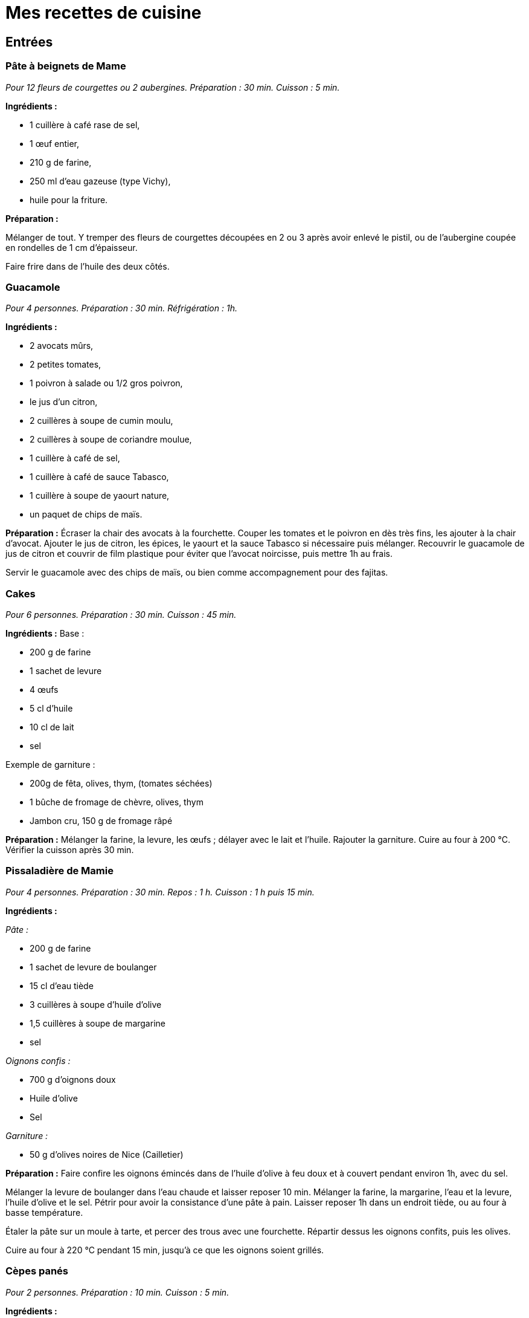 = Mes recettes de cuisine

:toc:

[[entrées]]
Entrées
-------

[[pâte-à-beignets-de-mame]]
Pâte à beignets de Mame
~~~~~~~~~~~~~~~~~~~~~~~

_Pour 12 fleurs de courgettes ou 2 aubergines. Préparation : 30 min. Cuisson : 5 min._

*Ingrédients :*

* 1 cuillère à café rase de sel,
* 1 œuf entier,
* 210 g de farine,
* 250 ml d’eau gazeuse (type Vichy),
* huile pour la friture.

*Préparation :*

Mélanger de tout. Y tremper des fleurs de courgettes découpées en 2 ou 3
après avoir enlevé le pistil, ou de l’aubergine coupée en rondelles de  1 cm d’épaisseur.

Faire frire dans de l’huile des deux côtés.

[[guacamole]]
Guacamole
~~~~~~~~~

_Pour 4 personnes. Préparation : 30 min. Réfrigération : 1h._

*Ingrédients :*

* 2 avocats mûrs,
* 2 petites tomates,
* 1 poivron à salade ou 1/2 gros poivron,
* le jus d’un citron,
* 2 cuillères à soupe de cumin moulu,
* 2 cuillères à soupe de coriandre moulue,
* 1 cuillère à café de sel,
* 1 cuillère à café de sauce Tabasco,
* 1 cuillère à soupe de yaourt nature,
* un paquet de chips de maïs.

*Préparation :* Écraser la chair des avocats à la fourchette. Couper les
tomates et le poivron en dès très fins, les ajouter à la chair d’avocat.
Ajouter le jus de citron, les épices, le yaourt et la sauce Tabasco si
nécessaire puis mélanger. Recouvrir le guacamole de jus de citron et
couvrir de film plastique pour éviter que l’avocat noircisse, puis
mettre 1h au frais.

Servir le guacamole avec des chips de maïs, ou bien comme accompagnement
pour des fajitas.

[[cakes]]
Cakes
~~~~~

_Pour 6 personnes. Préparation : 30 min. Cuisson : 45 min._

*Ingrédients :* Base :

* 200 g de farine
* 1 sachet de levure
* 4 œufs
* 5 cl d’huile
* 10 cl de lait
* sel

Exemple de garniture :

* 200g de fêta, olives, thym, (tomates séchées)
* 1 bûche de fromage de chèvre, olives, thym
* Jambon cru, 150 g de fromage râpé

*Préparation :* Mélanger la farine, la levure, les œufs ; délayer avec
le lait et l’huile. Rajouter la garniture. Cuire au four à 200
°C. Vérifier la cuisson après 30 min.

[[pissaladière-de-mamie]]
Pissaladière de Mamie
~~~~~~~~~~~~~~~~~~~~~

_Pour 4 personnes. Préparation : 30 min. Repos : 1 h. Cuisson : 1 h puis
15 min._

*Ingrédients :*

_Pâte :_

* 200 g de farine
* 1 sachet de levure de boulanger
* 15 cl d’eau tiède
* 3 cuillères à soupe d’huile d’olive
* 1,5 cuillères à soupe de margarine
* sel

_Oignons confis :_

* 700 g d’oignons doux
* Huile d’olive
* Sel

_Garniture :_

* 50 g d’olives noires de Nice (Cailletier)


*Préparation :* Faire confire les oignons émincés dans de l’huile
d’olive à feu doux et à couvert pendant environ 1h, avec du sel.

Mélanger la levure de boulanger dans l’eau chaude et laisser reposer
10 min. Mélanger la farine, la margarine, l’eau et la levure, l’huile
d’olive et le sel. Pétrir pour avoir la consistance d’une pâte à pain.
Laisser reposer 1h dans un endroit tiède, ou au four à basse
température.

Étaler la pâte sur un moule à tarte, et percer des trous avec une
fourchette. Répartir dessus les oignons confits, puis les olives.

Cuire au four à 220 °C pendant 15 min, jusqu’à ce
que les oignons soient grillés.

[[cèpes-panés]]
Cèpes panés
~~~~~~~~~~~

_Pour 2 personnes. Préparation : 10 min. Cuisson : 5 min._

*Ingrédients :*

* 200g de cèpes frais
* 1 œuf
* chapelure
* huile de friture
* 1 citron
* sel et poivre

*Préparation :*

Gratter les cèpes au couteau pour les nettoyer, ne pas les mettre dans
l’eau. Les découper en tranches de 1cm d’épaisseur.

Tremper les tranches de cèpes dans l’œuf battu, puis les recouvrir de
chapelure mélangée au set et au poivre.

Les faire frire dans l’huile jusqu’à ce qu’ils soient dorés des deux
côtés.

Servir avec le citron.

[[plats]]
Plats
-----

[[lasagnes]]
Lasagnes
~~~~~~~~

_Pour 4 personnes. Préparation : 30 min. Cuisson : environ 45 min._

*Ingrédients :*

* 400 g de steak hâché
* 600 g de sauce tomate (Barilla basilic)
* 100 g de comté rapé
* 1 oignon
* 50 cL de lait écrémé
* 40 g de maïzena
* noix de muscade
* sel et poivre

*Préparation :* Couper l’oignon en petits morceaux et faire revenir dans
de l’huile d’olive. Quand les oignons ont bien bruni, y ajouter les 400
g de steak haché. Faire cuire à feu moyen puis ajouter la sauce tomate
(on peut ajouter du basilic frais et d’autres épices).

Préparez la béchamel : pour cela, délayez à l’aide d’un fouet,petit à
petit dans une casserole, la maïzena dans le lait froid (opération à
réaliser hors du feu). Placez la casserole sur feu doux et faites
épaissir le tout en mélangeant régulièrement.Une fois la béchamel
épaissie, ajoutez la noix de muscade, le sel et le poivre.

Mélanger la sauce tomate faîte précédemment avec la béchamel. Puis dans
un plat à gratin, verser une couche de cette préparation puis recouvrir
de pâte à lasagne. Refaire la même chose jusqu’à épuisement de la sauce
(environ 2 fois).

La dernière couche doit être une couche de sauce. Ajouter le comté râpé
et faire cuire envrion 45 min à 180° (th.6). Pour
savoir si les lasagnes sont cuites, piquer avec un couteau, les pâtes à
lasagne doivent être fondantes, donc le couteau doit s’enfoncer sans
problème.

[[daube-de-mame]]
Daube de Mame
~~~~~~~~~~~~~

_Pour 8 personnes. Préparation : 30 min. Cuisson : environ 4h30._

*Ingrédients :*

* 2 kg de paleron (ou gîte) de bœuf
* 1 bouteille (75 cl) de vin rouge des Côtes du Rhône
* 1 bouquet garni
* 1 oignons
* 100 g de cèpes séchés
* 200 ml de coulis de tomates
* 2 tomates pelées et épépinées
* 150 g d’olives noires dénoyautées
* 2 cuillère à soupe d’huile d’olive
* 1 cuillère à soupe pleine de farine
* La peau d’une orange

*Préparation :* Faire gonfler les cèpes séchés dans un bol d’eau chaude.
Découper le bœuf en morceaux d’environ 4 cm, émincer les oignons.

Dans une cocote, faire revenir quelques minutes le bœuf et les oignons
dans l’huile d’olive jusqu’à coloration du bœuf. Ajouter ensuite le vin,
la farine, le bouquet garni, le coulis de tomates, les tomates pelées,
les cèpes et l’eau, et la peau d’orange.

Porter à ébullition puis baisser le feux pour rester à une très faible
ébullition. Laisser cuire 4h en remuant toutes les 10 min environ pour
empêcher que la daube ne se colle au fond et brûle. Rajouter de l’eau si
la daube devient trop épaisse.

Enlever le bouquet garni, rajouter les olives et finir la cuisson
15 min. Rectifier l’assaisonnement et servir.

La Daube est meilleure préparée la veille et réchauffée. Elle peut être
servie avec de la polenta ou des raviolis.

[[quiche-aux-courgettes]]
Quiche aux courgettes
~~~~~~~~~~~~~~~~~~~~~

_Pour 6 personnes. Préparation : 30 min. Cuisson : environ 30 min._

*Ingrédients :*

* 1 rouleau de pâte feuilletée
* 300 g de courgettes trompettes de Nice
* 30 cl de lait de brebis ou de chèvre
* 3 œufs
* 60g de parmesan râpé
* thym
* 1 pincée de sel
* 3 cuillèes à soupe d'huile d’olive

*Préparation :*

Faire pré-cuire la pâte feuilletée dans un moule à tarte une dizaine de minutes au four jusqu’à ce qu’elle soit dorée et gonflée.

Faire les courgettes coupées en rondelles dans l’huile d’olive, rajouter le thym en fin de cuisson.

Mettre les courgettes sur la pâte feuilletée cuite. Mélanger
le lait, du sel et les œufs battus, et couvrir la préparation. Finir par
le parmesan râpé.

Cuire environ 30 min à 200 °C, jusqu'à ce que le parmesan soit doré.

[[fajitas]]
Fajitas
~~~~~~~

_Pour 4 personnes. Préparation : 30 min. Cuisson : 30 min._

*Ingrédients :*

* 400 g d’escalopes de poulet ou de dinde
* 2 petits oignons
* 1 poivron rouge ou vert
* 400 g de pulpe de tomate
* 2 cuillères à soupe de cumin
* 2 cuillères à soupe de graines de coriandre
* 2 cuillères à soupe d’huile d’olive
* 1 ou 2 piments oiseau, ou sauce Tabasco
* sel

*Préparation :* 

Broyer les épices dans un mortier.

Faire revenir dans l’huile le poivron coupé en lanières
et les oignons émincés, puis cuire à couvert. Rajouter le poulet coupé
en lanières, et cuire jusqu’à coloration. Rajouter les tomates, le
cumin, la coriandre, le piment et le sel, et cuire 15 min à feu doux.

Servir avec des tortillas réchauffées, et du guacamole.

[[risotto]]
Risotto
~~~~~~~

_Pour 2 personnes. Préparation : 10 min. Cuisson : environ 20 min._

*Ingrédients :*

* 250 g de riz carnaroli ou Arborio
* 1 oignon
* 1 verre de vin blanc
* 2 bouillons cubes de poule
* 1 l d'eau
* 60g de parmesan
* 250 g de champignons
* 2 cuillères à soupe d'huile d'olive

Garnitures possibles:

* 250 g de champignons, à faire revenir à part.
* Ou 1 gousse d'ail, 250 g de courgettes et leurs fleurs. rajouter l'ail coupé en 4 avec le riz en début de cuisson. Faire revenir les courgettes à part et rajouter les fleurs 3 min avant la fin de la cuisson. Retirer l'ail.
* Ou 2 doses de safran, à faire infuser dans le bouillon.

*Préparation :*

Dans une grande poêle, faire revenir l'oignon émincé dans l'huile, puis ajouter le riz et cuire quelques minutes jusqu'à ce qu'il devienne translucide.
Ajouter le verre de vin blanc.

Dans une casserole à part, dissoudre le cube dans l'eau et ajouter une louche
de ce liquide dans le riz, remuer et rajouter louche par louche (à peu près 20 mn de cuisson).

Quand le riz est cuit rajouter le parmesan et la garniture.


[[pâtes-aux-sanguins]]
Pâtes aux sanguins
~~~~~~~~~~~~~~~~~~

_Pour 2 personnes. Préparation : 30 min. Cuisson : 15 min._

*Ingrédients :*

* 150 g de sanguins frais
* persil
* 50g de jambon cru
* 2 petites courgettes
* 300g de tagliatelles fraîches
* huile d’olive

*Préparation :* Laver et nettoyer les sanguins. Les coupes en tranches
d’1 cm. Couper les courgettes en tranches fines, 2 à 3 mm. Les faire
revenir les sanguins, les courgettes et le persil haché dans une poêle à
feu moyen, dans 3 cuillères à soupe d’huile d’olive. Ajouter le jambon
cru à mi cuisson.

Faire cuire les tagliatelles, puis les ajouter dans la poêle avec le
mélange de champignons. Continuer la cuisson quelques minutes et servir.

[[pâtes-dhiver]]
Pâtes d’hiver
~~~~~~~~~~~~~

_Pour 2 personnes. Préparation : 20 min. Cuisson : 20 min._

*Ingrédients :*

* 200g d’Orecchiette
* 1 gros brocolis
* 80g de tomates séchées
* 1 cuillère à soupe de pesto genovese
* 100g de thon en conserve, au naturel
* 10 câpres
* huile d’olive
* thym
* 30g de ricotta salée

*Préparation :*

Mettre les tomates séchées dans de l’eau chaude pendant 10 min. Couper
le brocolis en morceaux de la taille des orechiette, les faire cuire
dans de l’huile d’olive. Ajouter les tomates séchées, le thym, le thon,
le pesto et de l’huile d’olive. Faire cuire les orechiette, puis les
rajouter à la préparation. Finir par de la ricotta salée râpée.

[[porc-au-caramel]]
Porc au caramel
~~~~~~~~~~~~~~~

_Pour 2 personnes. Préparation : 20 min. Cuisson : 20 min._

*Ingrédients :*

* 2 côtes de porc (300 g)
* 90 g de sucre
* 2,5 Cl d’eau
* 1 poivron
* 50 g de noix de cajou
* 1 bouillon cube de légumes
* 1 cuillère à soupe de gingembre moulu
* 1 cuillère à soupe de poivre de Sichuan, légèrement concassé
* 1 cuillère à soupe de mélange quatre épices
* 1 cuillère à soupe d’huile
* 3 cuillère à soupe de sauce soja

*Préparation :*

Découpez le porc en bouchées et faites-le revenir dans l’huile avec le
poivron, juste pour le colorer. Préparez 25 cl d’eau chaude dans un
autre récipient, ajoutez le cube de bouillon de légumes, le gingembre,
le poivre, les épices et la sauce soja. Dans une sauteuse, préparez
votre caramel avec le sucre et l’eau. Une fois le caramel prêt, ajoutez
le bouillon (avec les épices) et tournez très vite pour faire dissoudre
le caramel (qui va se durcir) dans le bouillon.

Une fois dissout, rajoutez la viande et le poivron et mettre à feu vif.
Laissez réduire jusqu’à ce que tout le liquide se soit évaporé (environ
25 min) et que la viande se mêle au mélange épais caramel-épices.
Ajouter les noix de cajou à la fin.


[[Hamburger-basque]]
Hamburger basque
~~~~~~~~~~~~~~~~

_Pour 1 personne. Préparation : 15 min, cuisson : 30 min_

* 1 pain à hamburger (bun)
* 1 cuillère à soupe d'huile d'olive
* 1 courgette trompette
* 1 petite tomate, type roma
* 1 cornichon aigre-doux
* 1 Steak haché
* 50 g d'Ossau-iraty
* Sauce barbeccue
* Piment d'Espelette

Couper la courgette en lanières de 1 cm d'épaisseur. Les faire cuire à la poêle dans l'huile d'olive. Réserver.

Découper les tomates et le cornichon en tranches fines.

Cuire le steak à la poêle. une fois le 1e côté cuit, poser l'Ossau-iraty coupé en tranches sur le steak et finir la cuisson du 2e côté. 

Faire chauffer le bun ouvert en deux au four.

Monter le hamburger : 

```
/------\    <--- Haut du bun
~~~~~~~~   <--- Sauce barbecue + piment d'Espelette
00000000   <--- Cornichons
########   <--- Steak et Ossau-iraty
========   <--- Courgettes
00000000   <--- Rondelles de tomate
~~~~~~~~   <--- Sauce barbecue + piment d'Espelette
[______]   <--- Bas du bun

```

[[desserts-gâteaux]]
Desserts & gâteaux
------------------

[[gâteau-au-yaourt-et-aux-pommes]]
Gâteau au yaourt et aux pommes
~~~~~~~~~~~~~~~~~~~~~~~~~~~~~~

_Pour 6 personnes. Préparation : 30 min. Cuisson : environ 45 min._

*Ingrédients :*

* 1 pot de yaourt nature (on utilisera le pot vide comme mesure pour les
autres ingrédients)
* 2 pots de sucre brun (cassonade)
* 3 pots de farine
* 3 œufs
* 2 pommes
* 1 sachet de levure chimique

*Préparation :*

Préchauffer le four à 180[$^\circ$] C.

Verser dans un récipient le yaourt, le sucre, la farine et la levure,
les œufs, finir avec les pommes coupées en dés.

Verser dans un moule recouvert de papier sulfurisé, et laisser cuire
environ 45 min.

[[gâteau-aux-carottes]]
Gâteau aux carottes
~~~~~~~~~~~~~~~~~~~

Préchauffer le four à 155 °C).

Pour mesurer les quantités, utiliser **une tasse de 20 Cl**.

Dans un saladier, verser :

* 3 tasses de carottes râpées
* 1,5 tasse de sucre brun ou roux
* 2 tasses de farine
* 4 œufs
* 0,25 tasse d’huile
* 1 cuillère à cafe de sel
* 1 cuillère à cafe de cannelle en poudre
* 1 cuillère à cafe de levure chimique
* 2 cuillères à cafe de vanille liquide
* 0,5 tasse de noix de pecan
* 0,5 tasse de raisins secs (les faire gonfler dans de l’eau chaude au
préalable)

Faire gonfler les raisins secs dans l’eau chaude.

Mélanger le tout. Verser dans un moule recouvert de papier sulfurisé.
Laisser cuire environ 1 heure.

[[gâteau-au-chocolat]]
Gâteau au chocolat
~~~~~~~~~~~~~~~~~~

* 150 g de chocolat
* 80 g de sucre en poudre
* 2 cuillères à soupe de farine
* 4 blancs d’œufs battus en neige
* 2 jaunes d’œuf
* 100g de beurre
* 50 d’amandes effilées

Battre les blancs en neige. Mélanger le reste des ingrédients dans une
casserole à feu doux. Incorporer les blancs d’œufs en neige. Faire cuire
à environ 170 °C.

[[cookies-demeline]]
Cookies
~~~~~~~

* 100 g de beurre
* 100 g de farine
* 1 œuf
* 100 g de chocolat noir concassé
* 100 g de noisettes concassées
* 75 g de sucre roux

Mélanger le beurre fondu, le sucre, l’ œuf entier, la farine puis
rajouter les noisettes, et le chocolat en dernier.

Déposer des tas de pâte avec une petite cuillère sur la plaque du four
et faire cuire à environ 170°C.

[[mousse-au-chocolat]]
Mousse au chocolat
~~~~~~~~~~~~~~~~~~

_Pour 4 personnes. Préparation : 30 min. Réfrigération : 2h._

* 200 g de chocolat à 70% de cacao
* 6 œufs
* 1 sachet de sucre vanillé

Faire fondre le chocolat au bain marie, et incorporer le sucre et les
jaunes d’œufs hors du feu. Battre les blancs d’œufs en neige ferme, et
les incorporer au chocolat. Verser la mousse dans des verrines, et
mettre au frais au moins deux heures.

[[poires-au-vin]]
Poires au vin
~~~~~~~~~~~~~

_Pour 4 à 8 poires. Préparation : 10 min. Cuisson [$\approx$]
20 min._

* 4 à 8 poires
* 60 cl de vin rouge
* 300 g de sucre
* Épices (vanille, cannelle, poivre …)

Faire bouillir le vin afin de vaporiser l’alcool. Ajouter le sucre et
des épices. Éplucher les poires en gardant la queue, et enlever les
pépins en creusant par dessous.

Mettre les poires à cuire dans le vin épicé environ 20 min, en remuant
afin de colorer toutes les faces des poires.

[[tiramisu-aux-fraises]]
Tiramisu aux fraises
~~~~~~~~~~~~~~~~~~~~

_Pour 4 personnes. Préparation : 20 min. Réfrigération : 2h minimum._

* 200 g de fraises
* 4 biscuits
* 20 g de sucre
* 1 gousse de vanille
* 2 œufs
* 200 g de fromage blanc

Mélanger le fromage blanc et le sucre. Fendre la gousse en deux dans le
sens de la longueur et récupérer les grains. Ajouter au mélange de
fromage blanc, ainsi que les jaunes d’œufs. Faire monter les blancs en
neige et les incorporer au mélange.

Réserver 4 fraises pour la décoration, et mixer le reste pour en faire
un coulis. Émietter un biscuit au fond de chaque verre. Ajouter le
coulis et une couche de fromage blanc. Recommencer l’opération, terminer
par une couche de mélange au fromage blanc et décorer avec une fraise.
Laisser reposer 2h au réfrigérateur.

[[gâteau-roulé-au-citron-et-thé-vert]]
Gâteau roulé au citron et thé vert
~~~~~~~~~~~~~~~~~~~~~~~~~~~~~~~~~~

_Pour 6 personnes. Préparation : 1h30. Réfrigération : 2h minimum._

*Ingrédients pour la génoise roulée*

* 100g de farine
* 1 cuillère à café bombée de thé vert Matcha
* 3 œufs
* 1 cuillère à café de bicarbonate de soude
* [$\frac{1}{4}$] cuillère à café de sel
* 175g de sucre

*Ingrédients pour la crème légère citron*

* 1 citron jaune
* 1 citron vert
* 100g sucre
* 30g Maïzena
* 2 œufs
* 125g mascarpone
* 2 blancs d’œufs
* 1 barquette de framboises fraîches pour le montage

*Préparation de la génoise roulée*

Préparez une grande plaque à pâtisserie (au moins
[$30\times30$] cm) allant au four en la couvrant d’une feuille
de papier sulfurisé. Préchauffez votre four à 180 °C.

Mélanger ensemble farine, thé, bicarbonate de soude, et sel. Mélangez
bien pour ne pas avoir de grumeaux de thé vert.

Battre les œufs dans le bol de votre mixeur. Incorporez le sucre en 3
fois jusqu’à ce que le mélange blanchisse (ne pas mettre le sucre trop
vite ni toute la quantité d’un seul coup pour aider les œufs à doubler
en volume et à blanchir: littéralement, vos œufs vont changer de couleur
en devenant très clairs et mousseux). Ajoutez le mélange d’ingrédients
secs (ne pas trop mélanger à ce stade, vous pouvez d’ailleurs le faire à
spatule pour plus de délicatesse et éviter de faire tomber le mélange).

Versez sur votre plaque à pâtisserie en formant un grand rectangle de la
taille de votre papier cuisson et cuire environ 12 minutes. Attention à
la cuisson, la génoise ne doit pas trop colorer, sinon elle va devenir
friable en refroidissant et vous aurez du mal à en faire un roulé.

En attendant que la génoise cuise, préparez un grand linge propre de
cuisine, que vous saupoudrez généreusement de sucre glace.

Au bout des 12 minutes, sortez rapidement la génoise et retournez là sur
votre linge recouvert de sucre glace. Roulez le tout en partant du côté
le plus étroit (rouler votre génoise quand elle est encore chaude vous
permet d’avoir un beau roulé qui ne risque pas de se casser lorsque vous
ferez le montage car elle aura déjà pris la forme).

*Préparation de la crème au citron*

Il s’agit ici de réalise une sorte de crème pâtissière au citron.

Zestez finement les citrons et pressez le jus. Versez le jus ainsi
obtenu dans une casserole et rajoutez y le sucre et la Maïzena
(préalablement mélangés ensemble), puis les œufs. Faites chauffer votre
mélange sur feu moyen en ne cessant jamais de mélanger jusqu’à obtention
d’une consistance crémeuse. Débarrasser dans un récipient et couvrez
immédiatement de film étirable. Réservez au frais.

Quand votre crémeux aura refroidi (au moins 30 minutes), montez vos
blancs d’œuf en neige ferme. Sortez le crémeux citron du frigo, battez
légèrement à la fourchette pour éviter les grumeaux et avoir un mélange
lisse. Ajoutez tout d’abord le mascarpone, puis les blancs d’œuf montés,
en mélangeant très délicatement.

Monter le gâteau roulé en recouvrant la génoise de crème au citron et
rouler.

[[fiadone]]
Fiadone
~~~~~~~

_Pour 6 personnes. Préparation : 20 min. Cuisson : 30 min._

* 500g de brocciu corse
* 1 citron ou 1 bergamotte
* 4 œufs
* 110 g de sucre

Écraser le brocciu avec un presse purée. Séparer les blancs des jaunes
d’œufs. Battre les blancs en neige ferme. Mélanger les œufs et les sucre
au brocciu, et le jus d’un demi citron. Incorporer les blancs en neige.

Étaler la préparation dans un plat sur 5 cm d’épaisseur. Cuire 30 min à
200 °C.

[[rochers-à-la-noix-de-coco]]
Rochers à la noix de coco
~~~~~~~~~~~~~~~~~~~~~~~~~

_Pour 6 personnes. Préparation : 20 min. Cuisson : 15 min._

* 125g de noix de coco râpée
* 90g de sucre
* 2 blanc d’œufs

Mélanger les ingrédients pour former une pâte.

Étaler du papier cuisson sur la plaque du four.

Former dessus de petites pyramides avec la pâte.

Cuire 15 min à 180 °C, en surveillant pour avoir une
coloration sur les arrêtes des pyramides.


[[gaufres]]
Gaufres
~~~~~~~

_Pour 15 Gaufres. Préparation : 20 min. Repos 30 min. Cuisson : 2 min par Gaufre._

* 200 g de farine
* 30 g de sucre
* 3 œufs
* 25 cl de lait
* 1 pincée de sel
* 1 cuillère à soupe d'huile de tournesol

Séparer les jaunes et les blanc d'œufs. 

Mettre les blancs dans un saladier et réserver au frais.

Faire blanchir les jaunes et le sucre. Rajouter la farine, le lait et l'huile.
Réserver 1/2h au frais.

Ajouter une pincée de sel aux blancs d'œufs et les monter en neige, puis les incorporer à l'appareil.

Huiler le gaufrier avec un pinceau en sillicone, avant de cuire les gaufres.

[[creme-brulee-aux-fraises]]
Crème brûlée aux fraises
~~~~~~~~~~~~~~~~~~~~~~~~

_Pour 6 crèmes._

* 1 gousse de vanille, fendue en deux dans le sens de la longueur
* 500 g de crème liquide
* 300 g de fraises
* 2x50 g de sucre roux
* 6 jaunes d’œufs

Couper en deux la gousse de vanille dans sa longueur puis l'égrainer avec la pointe d'un couteau.
Mettre la crème, les graines et la gousse dans une casserole, puis chauffer 10 minutes sans faire bouillir (80 °C).

Pendant ce temps, couper les fraises en deux ou en quatre. Les répartir dans 6 ramequins à crème brûlée et réserver.

Retirer la gousse évidée. Ajouter 50g de sucre roux et les jaunes d’œufs au contenu et mélanger.

Verser cet appareil sur les fraises dans les ramequins. Enfourner et cuire 1 heure à 100°C.

A la sortie du four, laisser refroidir 30 minutes à température ambiante, puis 2 heures minimum au réfrigérateur.

Au moment de servir, saupoudrer les crèmes avec le reste de sucre roux, puis caraméliser avec un chalumeau de cuisine. Servir aussitôt.